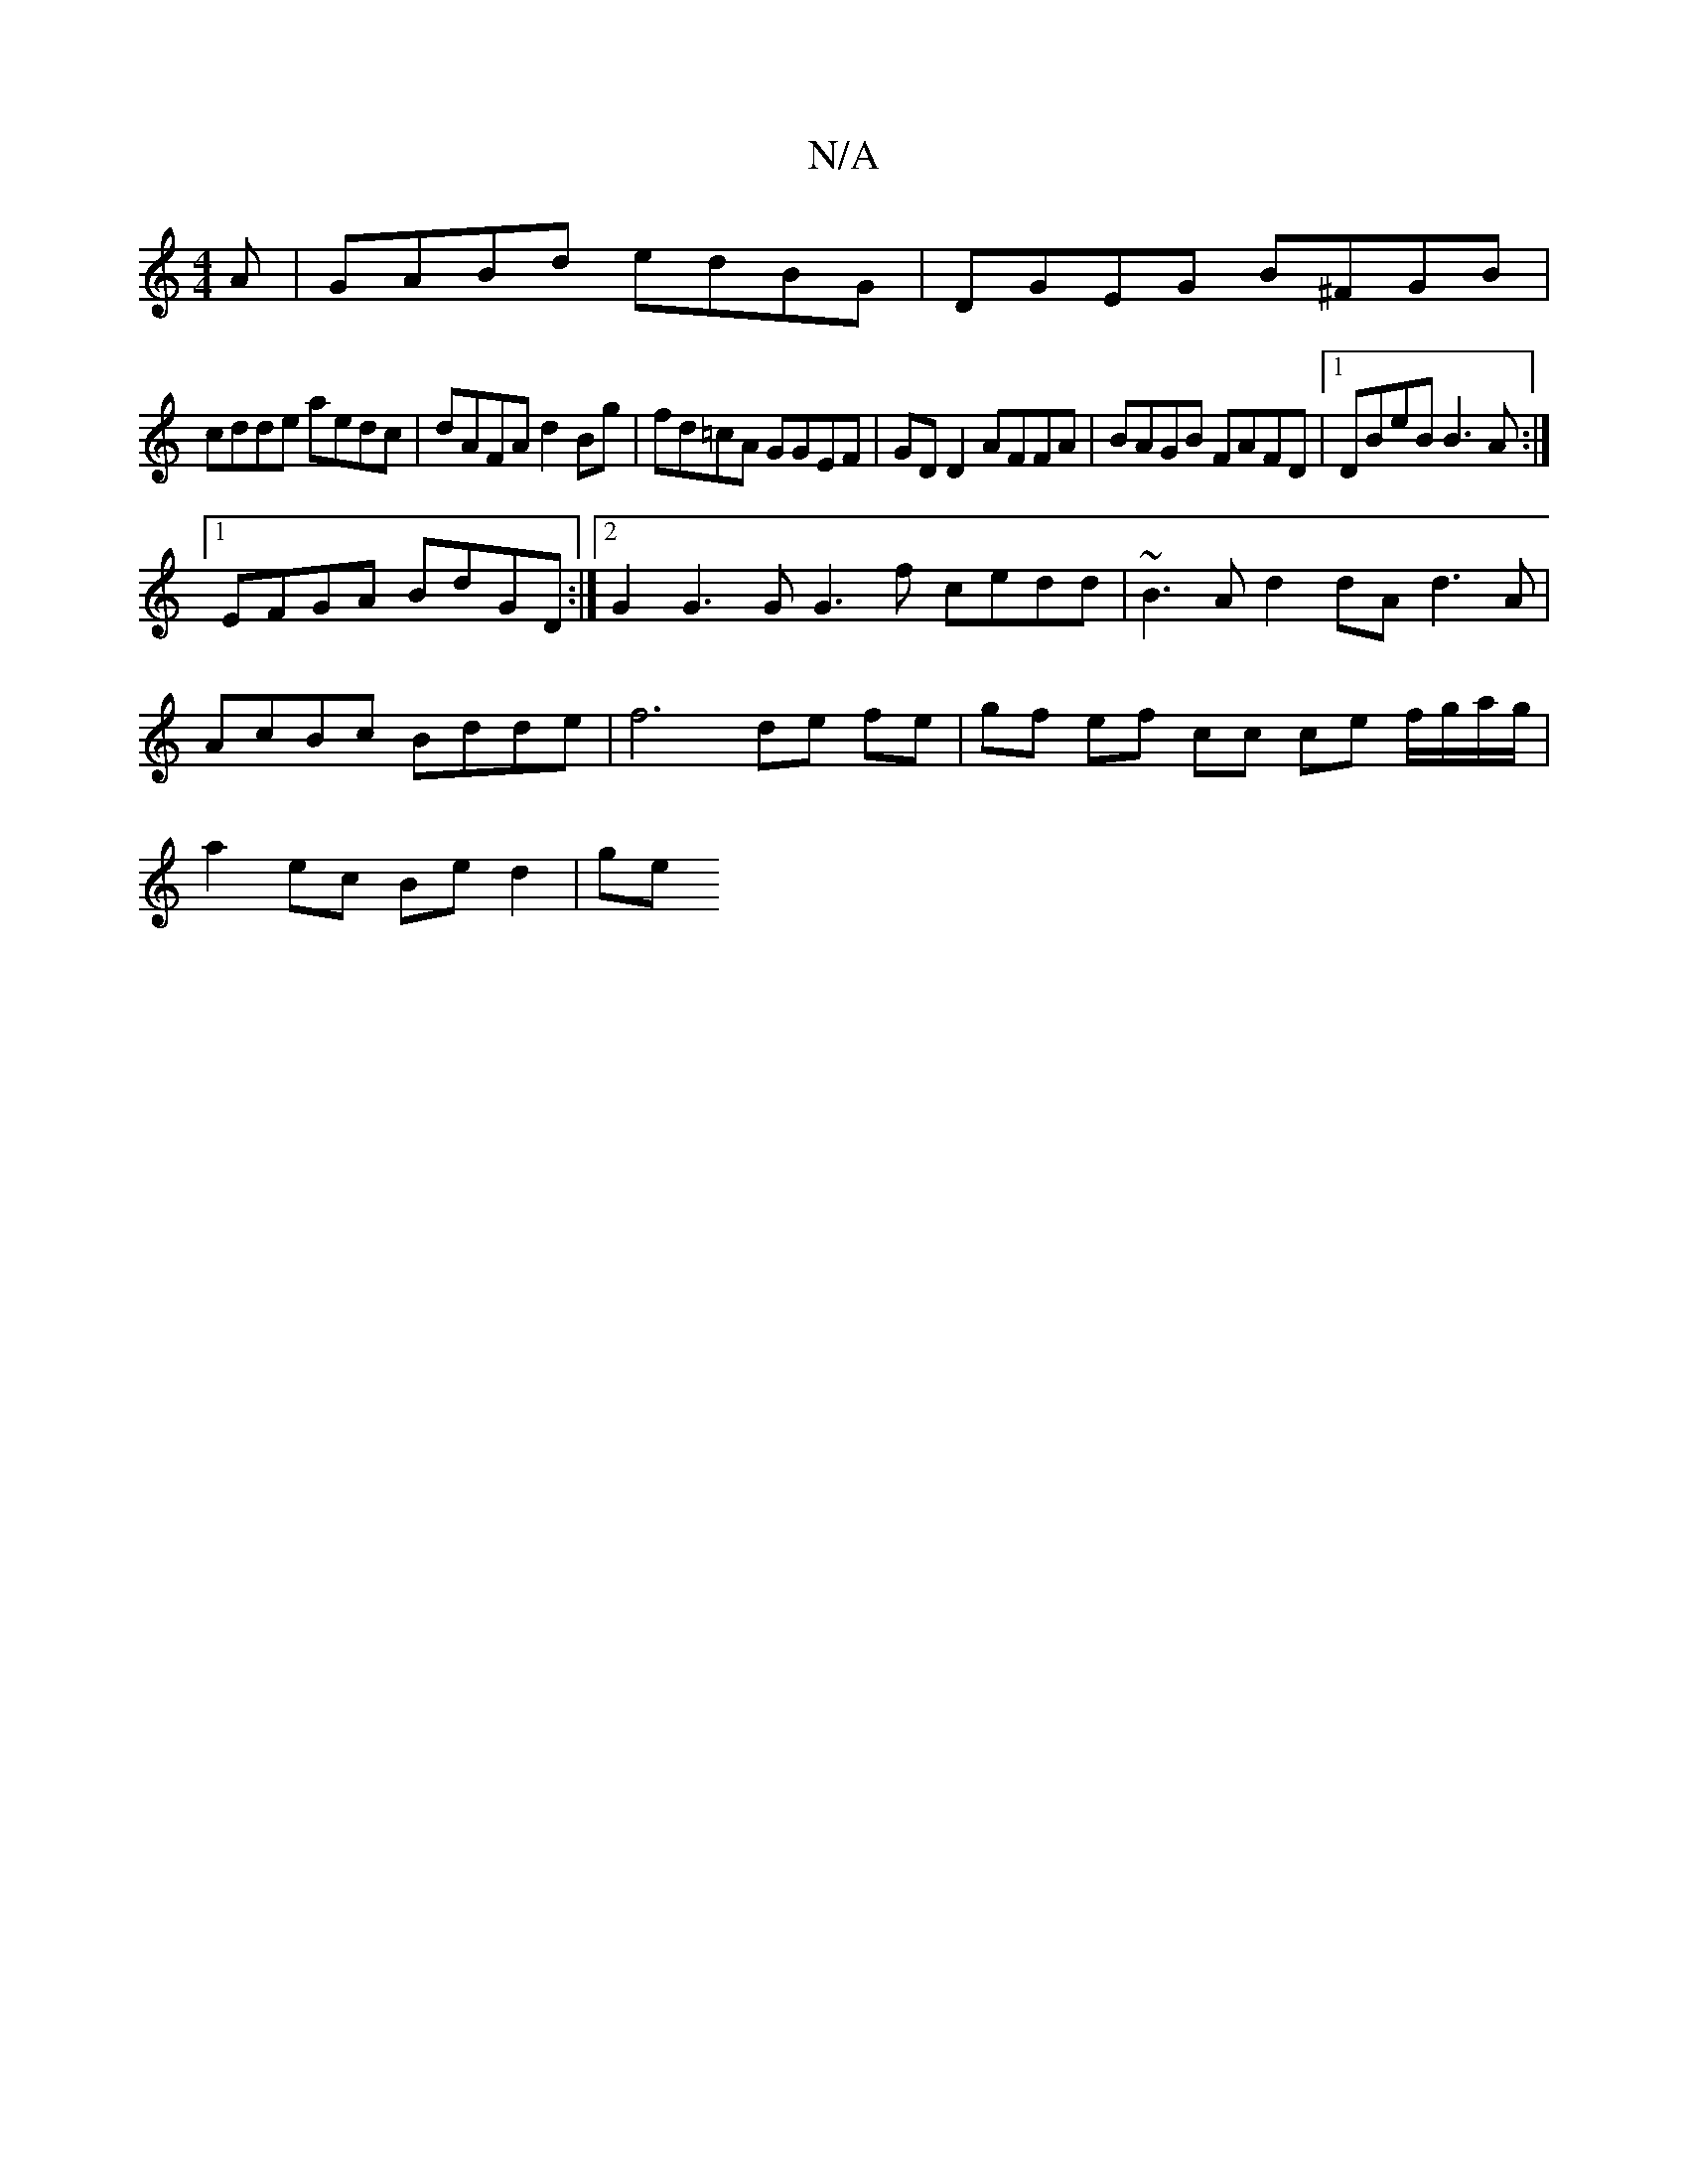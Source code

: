 X:1
T:N/A
M:4/4
R:N/A
K:Cmajor
A|GABd edBG|DGEG B^FGB|
cdde aedc|dAFA d2Bg|fd=cA GGEF |GDD2 AFFA | BAGB FAFD |1 DBeB B3A :|
[1 EFGA BdGD :|2 G2G3 G G3f cedd|~B3A d2dA d3A|
AcBc Bdde|f6 de fe | gf ef cc ce f/g/a/g/|
a2 ec Be d2 | ge